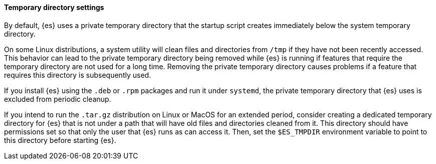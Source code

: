 [[es-tmpdir]]
[discrete]
==== Temporary directory settings

By default, {es} uses a private temporary directory that the startup
script creates immediately below the system temporary directory.

On some Linux distributions, a system utility will clean files and directories
from `/tmp` if they have not been recently accessed. This behavior can lead to
the private temporary directory being removed while {es} is running if
features that require the temporary directory are not used for a long time.
Removing the private temporary directory causes problems if a feature that
requires this directory is subsequently used.

If you install {es} using the `.deb` or `.rpm` packages and run it
under `systemd`, the private temporary directory that {es} uses
is excluded from periodic cleanup.

If you intend to run the `.tar.gz` distribution on Linux or MacOS for
an extended period, consider creating a dedicated temporary
directory for {es} that is not under a path that will have old files
and directories cleaned from it. This directory should have permissions set
so that only the user that {es} runs as can access it. Then, set the
`$ES_TMPDIR` environment variable to point to this directory before starting
{es}.
